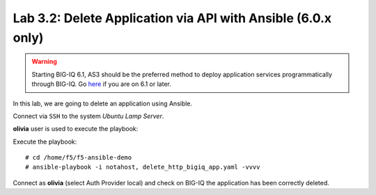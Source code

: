 Lab 3.2: Delete Application via API with Ansible (6.0.x only)
-------------------------------------------------------------

.. warning:: Starting BIG-IQ 6.1, AS3 should be the preferred method to deploy application services programmatically through BIG-IQ. Go `here`_ if you are on 6.1 or later.

.. _here: ../module5/module5.html

In this lab, we are going to delete an application using Ansible.

Connect via ``SSH`` to the system *Ubuntu Lamp Server*.

**olivia** user is used to execute the playbook:

Execute the playbook::

    # cd /home/f5/f5-ansible-demo
    # ansible-playbook -i notahost, delete_http_bigiq_app.yaml -vvvv

Connect as **olivia** (select Auth Provider local) and check on BIG-IQ the application has been correctly deleted.
